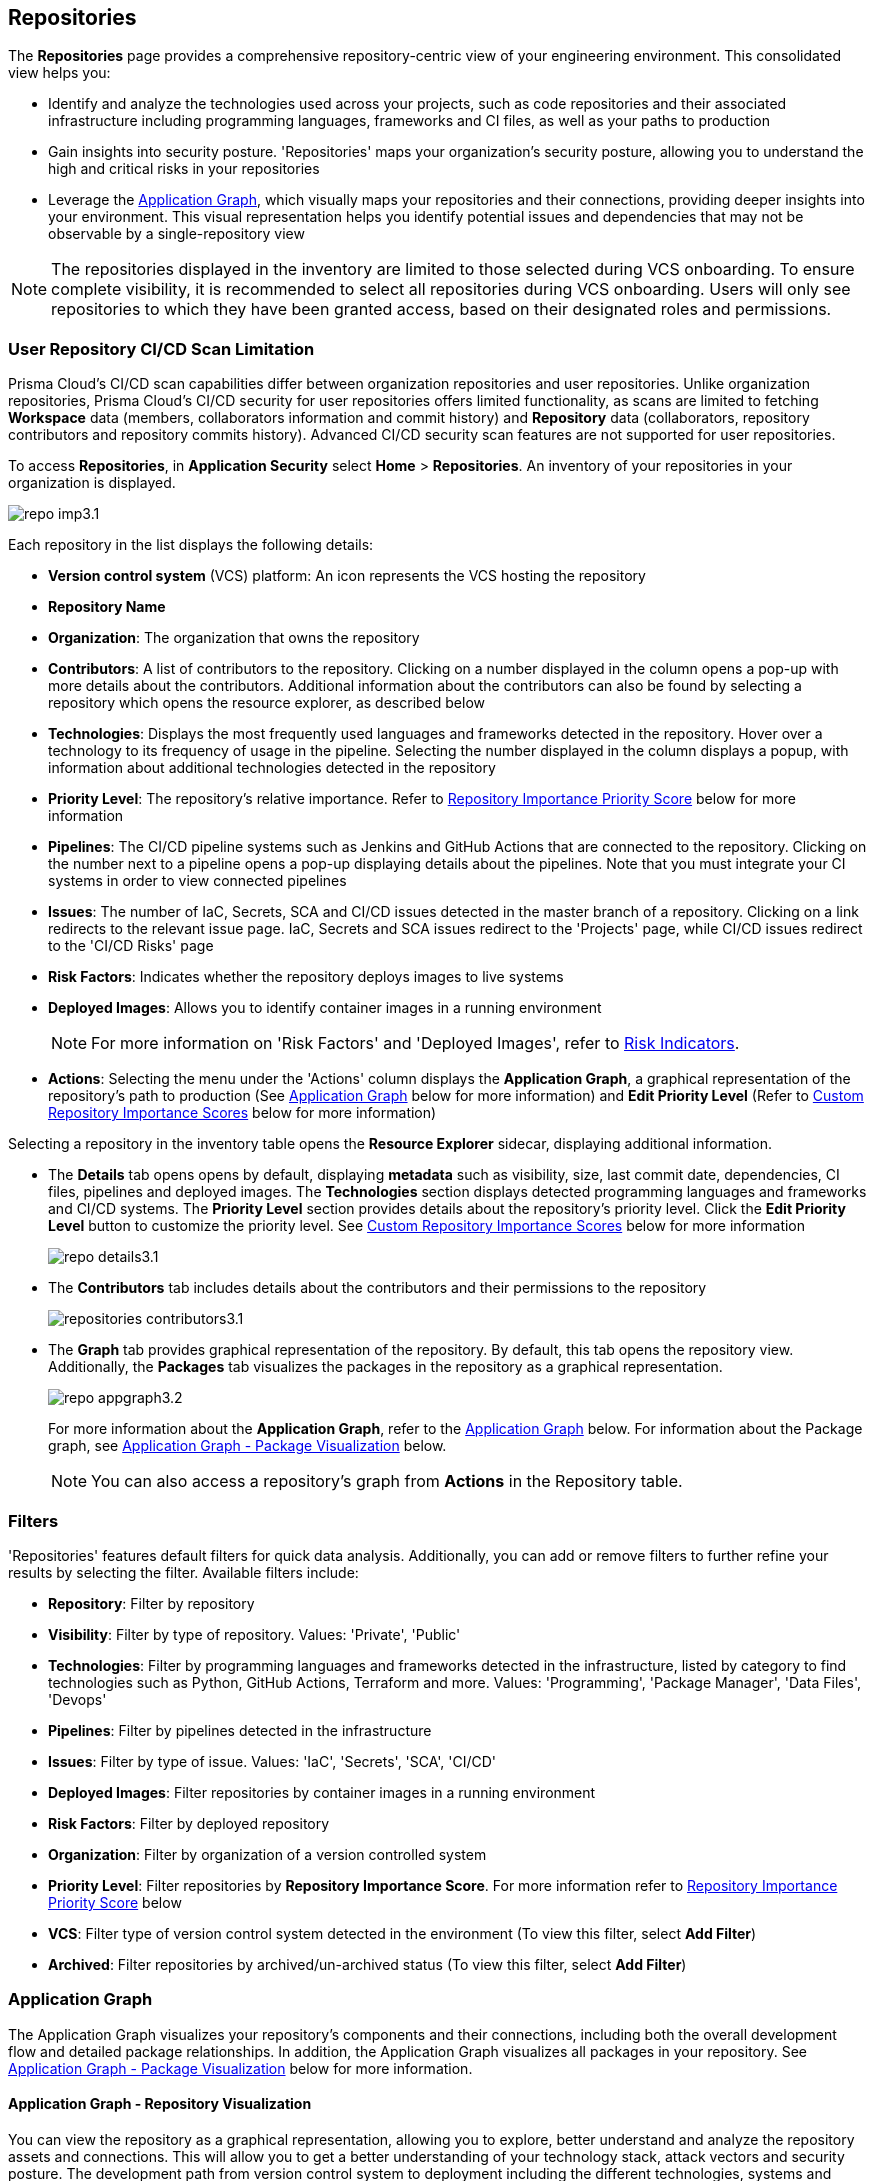 == Repositories

The *Repositories* page provides a comprehensive repository-centric view of your engineering environment. This consolidated view helps you:

* Identify and analyze the technologies used across your projects, such as code repositories and their associated infrastructure including programming languages, frameworks and CI files, as well as your paths to production

* Gain insights into security posture. 'Repositories' maps your organization's security posture, allowing you to understand the high and critical risks in your repositories 

* Leverage the <<app-graph,Application Graph>>, which visually maps your repositories and their connections, providing deeper insights into your environment. This visual representation helps you identify potential issues and dependencies that may not be observable by a single-repository view 

NOTE: The repositories displayed in the inventory are limited to those selected during VCS onboarding. To ensure complete visibility, it is recommended to select all repositories during VCS onboarding. Users will only see repositories to which they have been granted access, based on their designated roles and permissions.

=== User Repository CI/CD Scan Limitation

Prisma Cloud's CI/CD scan capabilities differ between organization repositories and user repositories. Unlike organization repositories, Prisma Cloud's CI/CD security for user repositories offers limited functionality, as scans are limited to fetching *Workspace* data (members, collaborators information and commit history) and *Repository* data (collaborators, repository contributors and repository commits history). Advanced CI/CD security scan features are not supported for user repositories.

//See xref:getting-started.adoc#manage-role-permission[Manage Roles and Permissions]for more.

To access *Repositories*, in *Application Security* select *Home* > *Repositories*. An inventory of your repositories in your organization is displayed.

image::application-security/repo-imp3.1.png[]

Each repository in the list displays the following details:

* *Version control system* (VCS) platform: An icon represents the VCS hosting the repository

* *Repository Name* 

* *Organization*: The organization that owns the repository
// * *Visibility*: Whether the repository is private or public (displayed as an icon)

//* *Archived*: Whether the repository is archived (displayed as an icon)

* *Contributors*: A list of contributors to the repository. Clicking on a number displayed in the column opens a pop-up with more details about the contributors. Additional information about the contributors can also be found by selecting a repository which opens the resource explorer, as described below

* *Technologies*: Displays the most frequently used languages and frameworks detected in the repository. Hover over a technology to its frequency of usage in the pipeline. Selecting the number displayed in the column displays a popup, with information about additional technologies detected in the repository


* *Priority Level*: The repository's relative importance. Refer to <<repo-importance-score,Repository Importance Priority Score>> below for more information 

* *Pipelines*: The CI/CD pipeline systems such as Jenkins and GitHub Actions that are connected to the repository. Clicking on the number next to a pipeline opens a pop-up displaying details about the pipelines. Note that you must integrate your CI systems in order to view connected pipelines

* *Issues*: The number of IaC, Secrets, SCA and CI/CD issues detected in the master branch of a repository. Clicking on a link redirects to the relevant issue page. IaC, Secrets and SCA issues redirect to the 'Projects' page, while CI/CD issues redirect to the 'CI/CD Risks' page
//Each repository in the list displays the following details:
//* *Last Update*: The last date that the repository was updated, that is new code pushed

* *Risk Factors*: Indicates whether the repository deploys images to live systems

* *Deployed Images*: Allows you to identify container images in a running environment
+
NOTE: For more information on 'Risk Factors' and 'Deployed Images', refer to xref:../risk-management/risk-indicators.adoc[Risk Indicators].

* *Actions*: Selecting the menu under the 'Actions' column displays the *Application Graph*, a graphical representation of the repository's path to production (See <<app-graph,Application Graph>> below for more information) and *Edit Priority Level* (Refer to <<custom-repo-importance,Custom Repository Importance Scores>> below for more information)
//image::application-security/icon-app-graph.png[]
// ** <<last-pull-request-scan,Last Pull Request Scan>>: A link to details of the last repository PR scan
// ** <<sbom-,SBOM>>: A link to the repository SBOM.

Selecting a repository in the inventory table opens the *Resource Explorer* sidecar, displaying additional information.

* The *Details* tab opens opens by default, displaying *metadata* such as visibility, size, last commit date, dependencies, CI files, pipelines and deployed images. The *Technologies* section displays detected programming languages and frameworks and CI/CD systems. The *Priority Level* section provides details about the repository's priority level. Click the *Edit Priority Level* button to customize the priority level. See <<custom-repo-importance,Custom Repository Importance Scores>> below for more information
+
image::application-security/repo_details3.1.png[]

* The *Contributors* tab includes details about the contributors and their permissions to the repository
+
image::application-security/repositories-contributors3.1.png[]

* The *Graph* tab provides graphical representation of the repository. By default, this tab opens the repository view. Additionally, the *Packages* tab visualizes the packages in the repository as a graphical representation.
+
image::application-security/repo_appgraph3.2.png[] 
+
For more information about the *Application Graph*, refer to the <<app-graph,Application Graph>> below. For information about the Package graph, see <<#graph-package,Application Graph - Package Visualization>> below.
+
NOTE: You can also access a repository's graph from *Actions* in the Repository table.

=== Filters

'Repositories' features default filters for quick data analysis. Additionally, you can add or remove filters to further refine your results by selecting the filter. Available filters include:

* *Repository*: Filter by repository 
* *Visibility*: Filter by type of repository. Values: 'Private', 'Public'  
* *Technologies*: Filter by programming languages and frameworks detected in the infrastructure, listed by category to find technologies such as Python, GitHub Actions, Terraform and more. Values: 'Programming', 'Package Manager', 'Data Files', 'Devops'  
* *Pipelines*: Filter by pipelines detected in the infrastructure  
* *Issues*: Filter by type of issue. Values: 'IaC', 'Secrets', 'SCA', 'CI/CD'   
* *Deployed Images*: Filter repositories by container images in a running environment  
* *Risk Factors*: Filter by deployed repository  
* *Organization*: Filter by organization of a version controlled system
* *Priority Level*: Filter repositories by *Repository Importance Score*. For more information refer to <<#repo-importance-score, Repository Importance Priority Score>> below
* *VCS*: Filter type of version control system detected in the environment (To view this filter, select *Add Filter*)
* *Archived*: Filter repositories by archived/un-archived status (To view this filter, select *Add Filter*)

[#app-graph]
=== Application Graph

The Application Graph visualizes your repository's components and their connections, including both the overall development flow and detailed package relationships. In addition, the Application Graph visualizes all packages in your repository. See <<#graph-package,Application Graph - Package Visualization>> below for more information.


==== Application Graph - Repository Visualization 

You can view the repository as a graphical representation, allowing you to explore, better understand and analyze the repository assets and connections. This will allow you to get a better understanding of your technology stack, attack vectors and security posture. The development path from version control system to deployment including the different technologies, systems and configurations in the engineering environment are presented as nodes on a graph, while edges provide details of the relationship between the nodes.

The Application Graph currently supports the following systems:

* VCS platforms: GitHub, GitLab, Bitbucket

* Continuous integration (CI) systems: Jenkins, CircleCI, GitHub Actions

To view a repository as a graph:

* Select a repository in the inventory table > *Graph* tab or:

* Select the Graph View icon located in the 'Actions' column of a repository in the inventory table

The *Application Graph* representing the repository is displayed by default.

image::application-security/repo_appgraph-2.1.png[]

The Application Graph includes the following components:

* <<nodes-,Nodes>>: The assets of a repository. Can include entities
* <<edges-,Edges>>: The connections between nodes

//* <<graphfilters-,Graph Filters>>: Includes out-of-the-box *Categories* and *Predefined Queries*
//* <<query-builder-,Query Builder>>: Create custom queries

* *Export*: Download graph data as a png image or JSON file
* *Controls*: Include zoom and reset  

[#nodes-]
==== Nodes

[.task]
To view a node's details:

[.procedure]

. Select the node on the graph to display the node details.
. To view additional details, click *View Details*. 
+
image::application-security/repositories-graph-details1.1.png[]
+
The Details panel opens, displaying the node's details.
+
image::application-security/repositories-graph-additional-details1.1.png[]

===== Node Entities

Nodes of the same type are grouped and displayed under a single group node as entities of the node. A number indicates the number of entities in the node. Click on the group node to expand and view the entities. Details of an entity can be viewed by clicking on *View Details* in the same manner as nodes. 

You can collapse the entities back into the group node by hovering over the entities and selecting the collapse icon.



////

[cols="1,1", options="header"]
|===
|Action
|Steps

|*View all entities of a group node*
a|

* Open the group node *Details* panel:
Click on the group node > Select a node under the *Expanded nodes field*. The node is regrouped under the group node and is displayed under the *Collapsed node* field OR:
* Right-click on an extracted node on the graph > *Collapse*. The entity is regrouped in the group node.

|*Extract an entity from the group node*
a|

* Click on an entity in the *Details* panel.
The selected entity moves to the *Expanded* nodes field OR:
* Right-click on a group node > select *Expand* - see above

NOTE: When clicking on an entity in the Details panel, the entity is extracted from the node group and presented on the graph as an individual node.

|*View an extracted entity's details*
a|

* Click on the entity in the *Details* panel OR:
* Right-click on a group node on the graph > *Expand* > right-click on the extracted node > *Info*

|*Regroup extracted nodes*
a|

* Open the group node Details panel: Click on the group node > Select a node under the *Expanded* nodes field. The node is regrouped under the group node and is displayed under the *Collapsed node* field OR:
* Right-click on an extracted node on the graph > *Collapse*. The entity is regrouped in the group node.


|*Regroup all extracted nodes*
| Right-click on an extracted node on the graph > *Collapse All*. All extracted nodes are regrouped in the group node.

|===

////

[#edges-]
===== Edges

Edges are the connections that display the relationships between nodes. The path arrow indicates the direction between the source and target node. 

[#graph-package]
==== Application Graph - Package Visualization

The Application Graph now visualizes all packages in your repository, including the number of package files, direct and indirect dependencies, as well as whether they are vulnerable. This visual representation helps you identify potential dependency conflicts and manage package relationships effectively. You can also filter to display vulnerable packages only through the *Show only vulnerable* tab. 

image::application-security/repo_appgraph-package1.1.png[]

* Select the *PackageFile* node to see all associated package files and their connections in the repository

* Click on the *Packages* node to view all packages in the repository, including their relationship to the package files

* Click on a single package to view the package details  

////
[#risk-factors]
=== Risk Factors

Risk Factors include deployed images, runtime-connected repositories, and potential internet exposure (coming soon) indicators. By identifying these indicators, Prisma Cloud helps you prioritize external risks and understand which security issues to address first.  

==== Prerequisites

To leverage Risk Factors for prioritizing security efforts, you must first fulfill the following requirements.

* Enable the CI/CD module in CAS. Refer to xref:../get-started/application-security-license-types.adoc[Application Security License Types] for more information about the CI/CD module licensing

*  Ensure that xref:../../runtime-security/agentless-scanning/agentless-scanning.adoc[Agentless Scanning] and container image workloads are enabled in your cloud account or that xref:../../runtime-security/install/deploy-defender/deploy-defender.adoc[Defender] is enabled in your container orchestration environments


* Connect your repositories to a supported CI system. Refer to xref:../get-started/connect-code-and-build-providers/ci-cd-systems/ci-cd-systems.adoc[CI/CD Systems] for more information about integrating CI systems

[#deploy-repo]
==== Deployed Repositories

[.task]

The 'Deployed Repositories' risk indicator reveals which repositories trigger container image builds from your code. Use the *Risk Factor* filter to easily find your repositories that are connected to runtime. 

[.procedure]

. Select *Deployed Repository* in the *Risk Factors* filter.
+
image::application-security/prior-risk-deploy-repo-3.1.png[]
+
Repositories deployed in runtime are displayed. The icon under the Risk Factor column indicates the type of risk indicator, in this case, deployed repositories. 
+
image::application-security/prior-risk-icon1.png[]

. To view additional details in a sidecar, click on the repository.
+
The *Details* tab of the sidecar, which opens by default, displays repository details including size, last commit, dependencies, CI files, pipelines and deployed images. Additionally, all technologies detected in the repository are listed.
+
image::application-security/prior-risk-deplor-repo-details1.1.png[]

. Select the *Contributor* tab to view all contributors and their associated repository permissions.

. Select the *Graph* tab to view the repository in graph view. For more information, refer to the <<#app-graph,Application Graph>> above.


==== Deployed Images

//The *Deployed Images* risk indicator allows you to identify container images in a running environment. It also enables a comprehensive view of your code-to-cloud journey:

The *Deployed Images* risk indicator allows you to identify container images in a running environment. It also enables a comprehensive view of your code-to-cloud journey (Repository > CI pipeline  > Container Image). 

//To view Deployed Images, select *Repository* > hover over the value in the *Pipeline* column > The *Container Image/s* are displayed. 

You can view deployed images under the *Deployed Images* column as well as through the *Details* tab in the repository sidecar (see Deployed Repositories above). 

Use the *Deployed Images filter* to filter by specific container images. This will enable you to quickly find your repositories that are connected to runtime.

image::application-security/prior-risk-deploy-image-filter1.1.png[]
////

[#repo-importance-score]
=== Repository Importance Priority Score

The 'Repository Importance Score' provides a data-driven approach to prioritize security efforts across multiple code repositories by quantifying each repository's significance. Repository scores are calculated based on various factors, including codebase characteristics and path-to-production environments. These factors include, but are not limited to:

//* *Repository commits*: Includes the total number of commits, the number of commits over the last *X* months, and the time of the last commit 
//* *Repository Issues*: Includes the total number of issues detected in a repository, and the last time an issue was reported
//* *Repository releases/tags*: Includes the total number of tags and releases, and the last time a tag or release was created 
//* *Repository characteristics*: Includes whether the repository was forked, if it is private or public, if it is part of your organization and whether it is archived

* *Repository commits*: The frequency of code changes indicates potential areas of ongoing development and potential security risks
* *Number of issues*: The presence of vulnerabilities (SCA), weaknesses (SAST), and secrets identified within the repository
* *Repository characteristics*: Whether the repository is private, part of the organization or only a user repository, and more
* *Number of releases*: Repositories with frequent releases might have a higher impact on production environments. The last release date indicates activity
* *Number of contributors*: A larger contributor base suggests broader code ownership and potentially greater attack surface
* *Repository relationships*: Includes all collaborators, CI files, connected pipelines (including whether they build an image), and whether the repository is associated with a container  (repo > pipeline > image > container) 

Additionally, this score can be customized to accommodate your organization's specific security priorities, allowing you to weigh these factors differently based on your unique security needs. For more information refer to <<custom-repo-importance,Custom Repository Importance Scores>> below.

By leveraging this scoring system, teams can understand the relative importance of repositories. This enables them to effectively allocate security resources and prioritize addressing issues in the most critical repositories first, safeguarding the safety of business-critical functionalities. You can view the Repository Importance Score under the *Priority Level* column. 


//Alt name: Repository Importance Priority Score, Prioritize Repositories





////
Security management across code repositories presents a growing challenge as codebases expand and teams adopt microservices architectures. Efficient resource allocation for security efforts hinges on identifying the critical repositories that require the most attention in order to allocate resources effectively.  

The Repository Score is a dynamic metric designed to address the challenges of prioritizing security issues within a multi-repository environment. By incorporating factors like repository maintenance frequency, characteristics, path to production and more, Repository Score provides a quantitative measure (1-10) to guide security teams towards the most impactful remediation efforts. This data-driven approach empowers developers to optimize security resource allocation and focus on vulnerabilities that pose the greatest risk. The data collection processes is automated and scheduled at regular intervals to ensure that scores are based on the latest information.

You can filter CAS findings and insights based on the Code Repository Importance Score across Project, CI/CD Risks, SBOM, and Technologies pages to focus on repositories with higher importance.


In the fast-paced world of software development, our customers face significant challenges in efficiently prioritizing security issues across their numerous code repositories. Without a clear understanding of which repositories are most actively used and critical to their operations, it becomes difficult to allocate resources effectively. To address this, we introduce the Repo Score—an innovative solution designed to streamline decision-making processes for security teams.

The Repo Score is a dynamic, actionable metric ranging from 1 to 100 that quantifies the active usage and significance of each integrated code repository relative to others. By providing a clear measure of a repository's importance and priority, this score empowers security teams to focus their efforts on the most crucial areas first, ensuring that resources are allocated where they are needed most. With the Repo Score, our objective is to enhance efficiency and effectiveness in managing and mitigating security risks within code repositories, ultimately contributing to a more secure and robust software development lifecycle.
////








////
You can customize Repository Importance scores to suit your organization requirements. Provide a comment explaining the manual score, the reasoning behind it, and the name of the user performing the change. When a manual score is applied, a comment explaining the reasoning behind the adjustment is required. Once set manually, the system stops calculating the score for the repository, using the manual score instead. You can restore automatic calculation that will override the manual calculation. 
////

==== View Repository Importance Score 

You can view the 'Repository Importance Score' in the *Priority Level* column. Use the *Priority Level* filter to filter repositories based on their importance score. Values: 'High', Medium', 'Low'.

////
NOTE: See <<#custom-repo-importance,Custom Repository Importance Scores>> below to manually configure a repository's score. 

. In *Application Security*, select *Repositories*.
+
The Repository Importance Score is displayed in the *Priority Level* column.
//By default, repositories are sorted according to Priority Importance. Values: "High', 'Medium, 'Low'.
+
image::application-security/[]

. Filter repositories based on their Importance Score using the *Priority Level* filter. Values: 'High', Medium', 'Low'.
////

==== Understanding Repository Importance Scores

Hover over a repository's importance score or click on a repository to open the sidecar *Details* tab to display additional details, such as repository characteristics and relationships. This allows you to analyze the factors contributing to the Repository Importance Score and understand how it is calculated.

//+
//image:application-security/[]

[.task]

[#custom-repo-importance]
==== Custom Repository Importance Scores

You can customize the Importance Score of a repository to align with your organization's priorities. After manual configuration, Prisma Cloud will stop the automatic calculation and use your defined score instead.

NOTE: You can reset any manually set scores for code repositories. Upon resetting, Prisma Cloud will resume the automatic calculation of the repository's score and remove any associated user comments.

[.procedure]

. Open the *Edit Priority Level* popup.
+
Option #1: Select the menu in the *Actions* column > *Edit Priority Level*.
+
Option #2: Select a repository > click *Edit Priority Level* in the repository sidecar.
+
image::application-security/repo-imp-custom1.1.png[]

. Set the priority level in the *Set Priority Manually* field. Values: 'Low': 1-4, 'Medium': 5-7, 'High': 8-10.
. Add a comment (optional).
. Select *Save*.

NOTE: Setting a custom repository importance score adds a "manual" label to the priority level details.

To restore the default repository importance score, clear the *Set Priority Manually* field > *Save*.

//TODO add link


////
The CAS Application Graph enables you to utilize the Repository Importance Score when filtering search results, enabling focus on critical repositories in your application landscape. Incorporating Importance Score into CAS Application Graph queries provides valuable insights to prioritize investigations and optimize security posture management.

The *Investigate Simple Mode Query Builder* allows you to filter repositories based on their assigned Importance Score. This functionality enables you to:

* *Prioritize Critical Repositories*: Focus your investigation efforts on repositories with higher importance scores. This ensures you prioritize security issues that potentially impact your most business-critical applications
* *Granular Search*: Filter by a specific range of scores to refine your search results. For instance, you might target repositories with a score of 70 or above, indicating a high level of business criticality
F// TODO linkor more information on how to build a prioritize a query as part of a query see xref:[]
//TODO link to Query builder with Repository Importance Score attribute

////


// TODO Is "In addition you can filter repositories specifying a range of scores" part of the query attributes?

For more information on how to build a prioritize a query as part of a query see xref:[]
//TODO link to Query builder with Repository Importance Score attribute 

////
=== Repository Importance Score in Dashboards 

You can customize CAS dashboard widgets based on Repository Importance Score to focus on repositories with higher importance.

You can view Repository Importance scores for all integrated code repositories in the *Repositories* table, allowing you to prioritize vulnerabilities based on potential impact. Filters and sorting by Repository Importance scores allow you prioritize repositories that require attention.

Application context allows you to focus on code repositories and issues that are part of high business impact on your organization. 

 Perform the following actions by navigating to *Application Security* > *Repositories* page. 

* Group applications 
* Filter integrated code repositories based on the specific application they belong to
* Filter by application impact level

In addition, you can filter the *Project*, *CI/CD Risks*, *SBOM*, and *Technologies* tables based on Repository Importance scores.
////


=== Manage Repository Importance Scores via REST API

The Repository Importance Score API empowers you to automate workflows and manage Importance Scores for your code repositories programmatically. This API supports both fetching and setting scores, allowing for bulk operations to streamline your security posture management.

*Key Functionalities*

* *Retrieve Importance Scores*: Utilize the API to efficiently retrieve the importance score(s) for one or more repositories. This functionality is ideal for integrating importance scores into existing workflows or dashboards
* *Set Scores*: Programmatically set the importance score for one or more repositories. You can optionally include a comment to explain the rationale behind the score adjustment. This comment will be displayed alongside the score for future reference
* *Bulk Operations*: Both retrieval and update functionalities support bulk operations, allowing you to efficiently manage the importance scores for a large number of repositories simultaneously

*Limitation*: The request handles a maximum of 5000 repositories.

For more information, refer to the https://pan.dev/prisma-cloud/api/code/get-vcs-repository-page/[GET Repositories Page] API documentation.



=== Investigate Repositories  

The CAS Application Graph enables you to investigate repositories in graph view. Use the  *Simple Mode Query Builder* in *Investigate* to filter repositories based on their assigned repository importance score, enabling you to prioritize and focus your investigation efforts on critical repositories that potentially impact your most business-critical applications.  

[.procedure]
==== Build a Repository Importance Score Query

You can build a query to prioritize repositories based on their Repository Importance Score through the *Investigate Simple Mode Query Builder*. 

[.task]

. In *Application Security*, select the *Investigate* tab.
. Click *Select a Query Type* > *Application Asset*.
. For *Type is*, select *VCS Repository*.
. In the WHERE clause, select *Score* > *Intersects* operator > Select a value: High, Medium, Low.
+
The repositories matching your criteria are displayed in graph mode. 
+
image::application-security/repo-imp1.1.png[]

For more information on viewing your software development life cycle (SLDC) as a graphical representation that allows you to explore assets and connections, refer to xref:../../../search-and-investigate/application-asset-queries/application-asset-queries.adoc[Application Asset Queries].





////
===== Actions on Edges

* To view the relationship between a node and edge, click on a node. The node's connections to other nodes are displayed. Details of the relationship including the type direction of the relation are presented
* To view details of a connection: Click on a connection. The connection *Details* panel opens, displaying the source and target nodes connected by the connection, as well as the type of connection.


[#graphfilters-]
==== Graph Filters

Graph filters include *Categories* and *Predefined Queries*.

===== Filter by Category

Categories include all node types detected by Prisma Cloud in the engineering environment. When selecting a category from the list, nodes representing the assets of the category are displayed on the graph.

===== Filter by Predefined Queries

Predefined Queries are queries defined by the system that allow you to quickly retrieve search results. When selecting a predefined query, the graph is filtered by the query and displays the results.

[.task]

[#query-builder-]
==== Query Builder

*Query Builder* allows you to create custom queries tailored to your requirements in order to return required data:

[.procedure]

. In the Application Graph, select *Query Builder*.

. Select an entity from the `Entity` menu.
+
The entity is displayed in the Query Builder panel.
+
NOTE: The list of available entities corresponds to all available node types even when they are not detected in the organization.

. Add an entity to the query.

.. Click the *+* button underneath the selected entity. A list of entities connected to the selected entity is displayed.

. Optional, add an attribute to an entity.

.. Click the *filter* icon in the entity field.
+
The attribute settings opens.

.. Select a value from each of the setting field menus: *Key*, *Operator*.

.. Set a value in the *Value* field.

.. To add additional attributes: click *Add Filters +* and repeat the steps above.

. To add additional entities to a query: select the '*+*' icon under an entity > repeat the steps above.
+
image::application-security/repositories-querybuilder2.2.png[]

. Click the *Apply* button in the top right of the page.
+
The query results are displayed on the graph. The *Active Query* field in the top left of the screen indicates that a query is applied to the graph view.

+
image::application-security/repositories-querybuilder3.2.png[]

===== Managing Deletions

* Delete an entity from a query: Select the delete icon underneath an entity to delete the entity from the query
+
NOTE: Deleting an entity deletes all subsequent connected entities in the query chain.

* Delete attributes: Select the delete '*-*' icon next to an attribute field of an entity to delete the attribute

* Delete queries: Click the '*x*' icon in the 'Active Query' field in the top left of the screen > select *Clear* when the confirmation popup is displayed




[#last-pull-request-scan]
=== Last Pull Request Scan

View the last PR scan of the repository in order to understand the vulnerabilities detected in the repository, and to apply fixes: Select Last PR Scan under the Actions column in the inventory table. You are redirected to xref:../risk-prevention/code/monitor-fix-issues-in-scan.adoc[Projects], displaying repositories filtered by VCS Pull Request, and sorted by last scan.


[#sbom-]
=== SBOM

View the repository's SBOM to understand its inventory of software including libraries, versions of third party components and open source packages, as well as to view all detected vulnerabilities: Select *SBOM* under the *Actions* column in the inventory table. You are redirected to the xref:software-bill-of-materials-generation/sbom.adoc[SBOM] page, filtered by the selected repository.
link "SBOM" to the SBOM page


=== Export Repository Data

Select the *Download* image: download-icon.png[] icon to save the repository data as a CSV file.
////
